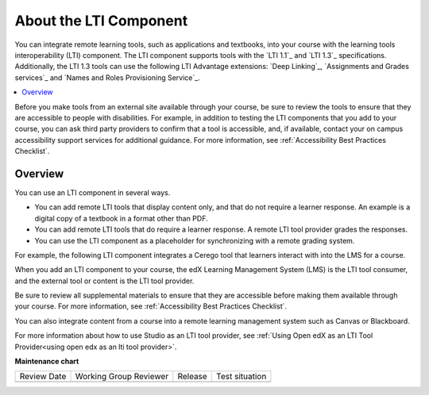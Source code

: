.. _About the LTI Component:

###########################
About the LTI Component
###########################

.. tags:: educator, concept

You can integrate remote learning tools, such as applications and textbooks,
into your course with the learning tools interoperability (LTI) component. The
LTI component supports tools with the `LTI 1.1`_ and `LTI 1.3`_ specifications.
Additionally, the LTI 1.3 tools can use the following LTI Advantage extensions:
`Deep Linking`_, `Assignments and Grades services`_ and
`Names and Roles Provisioning Service`_.

.. contents::
   :local:
   :depth: 2

Before you make tools from an external site available through your course, be
sure to review the tools to ensure that they are accessible to people with
disabilities. For example, in addition to testing the LTI components that you
add to your course, you can ask third party providers to confirm that a tool is
accessible, and, if available, contact your on campus accessibility support
services for additional guidance. For more information, see :ref:`Accessibility
Best Practices Checklist`.

*********************
Overview
*********************

You can use an LTI component in several ways.

* You can add remote LTI tools that display content only, and that do
  not require a learner response. An example is a digital copy of a textbook in
  a format other than PDF.

* You can add remote LTI tools that do require a learner response. A remote
  LTI tool provider grades the responses.

* You can use the LTI component as a placeholder for synchronizing with a
  remote grading system.

For example, the following LTI component integrates a Cerego tool that learners
interact with into the LMS for a course.

.. image:: /_images/educator_references/LTIExample.png
   :alt: A page in the LMS showing the Cerego music player and a question for
    learners to answer about it.

When you add an LTI component to your course, the edX Learning Management
System (LMS) is the LTI tool consumer, and the external tool or content is the
LTI tool provider.

Be sure to review all supplemental materials to ensure that they are accessible
before making them available through your course. For more information, see
:ref:`Accessibility Best Practices Checklist`.

You can also integrate content from a course into a remote learning management
system such as Canvas or Blackboard.

For more information about how to use Studio as an LTI tool provider, see
:ref:`Using Open edX as an LTI Tool Provider<using open edx as an lti tool provider>`.

.. note the slightly different destination links ^. Alison 23 Nov 2015

.. seealso::

 :ref:`LTI Component Settings` (reference)

 :ref:`Enable_LTI_Components` (how-to)

 :ref:`Set up an LTI 1_1 component` (how-to)

 :ref:`Set up an LTI 1_3 component` (how-to)

 :ref:`Enabling and using LTI Advantage features` (how-to)

**Maintenance chart**

+--------------+-------------------------------+----------------+--------------------------------+
| Review Date  | Working Group Reviewer        |   Release      |Test situation                  |
+--------------+-------------------------------+----------------+--------------------------------+
|              |                               |                |                                |
+--------------+-------------------------------+----------------+--------------------------------+

